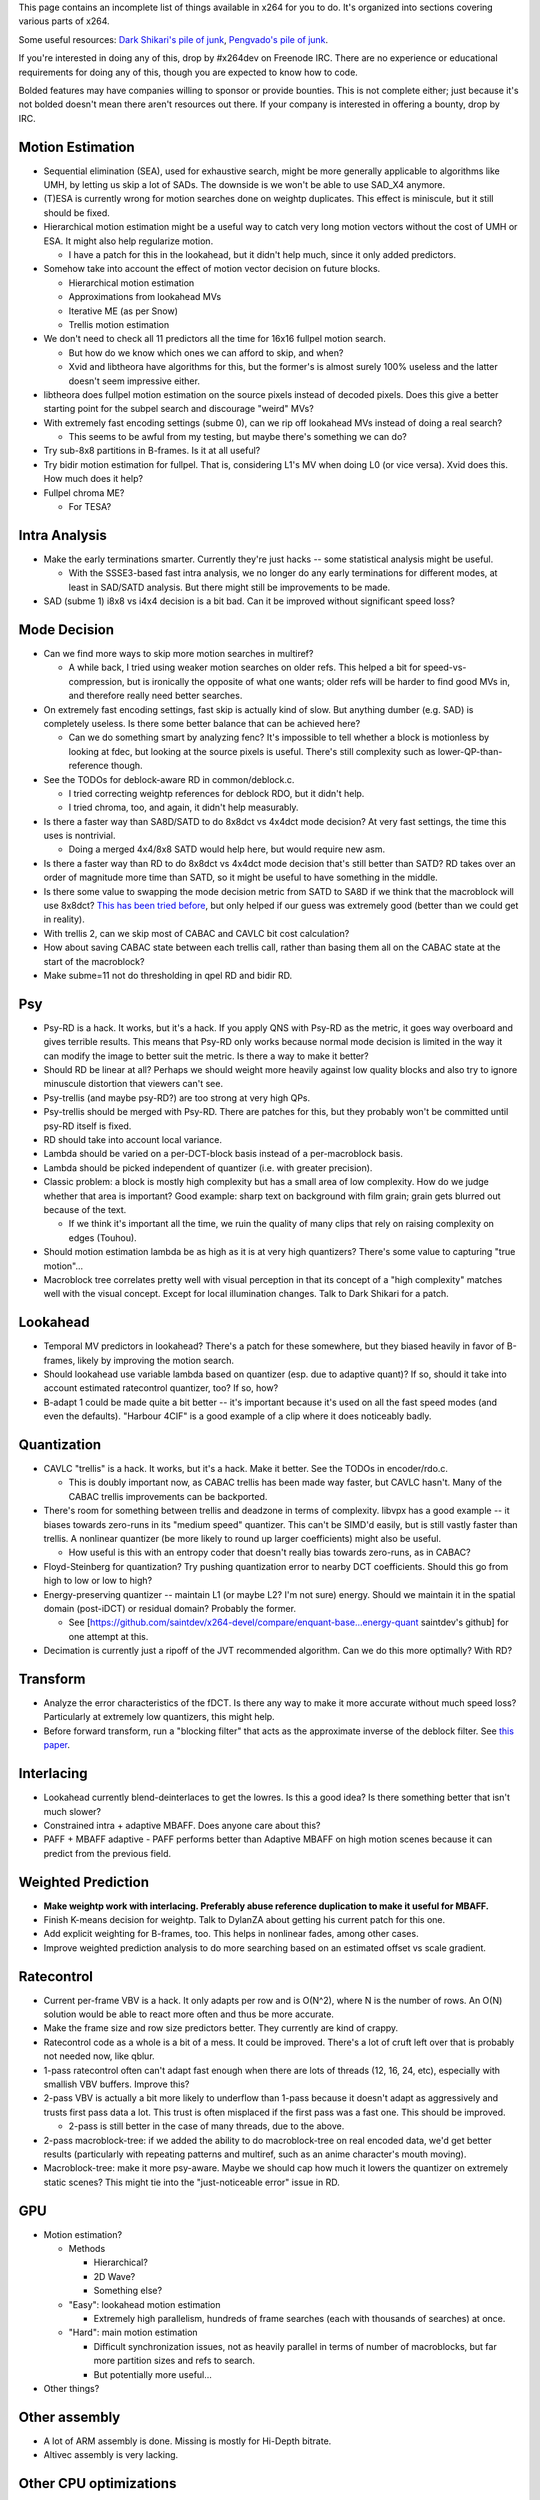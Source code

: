 .. raw:: mediawiki

   {{Lowercase}}

.. raw:: mediawiki

   {{Back to|Category:x264}}

This page contains an incomplete list of things available in x264 for you to do. It's organized into sections covering various parts of x264.

Some useful resources: `Dark Shikari's pile of junk <http://www.x264.nl/developers/Dark_Shikari/?dir=./src>`__, `Pengvado's pile of junk <http://akuvian.org/src/x264/>`__.

If you're interested in doing any of this, drop by #x264dev on Freenode IRC. There are no experience or educational requirements for doing any of this, though you are expected to know how to code.

Bolded features may have companies willing to sponsor or provide bounties. This is not complete either; just because it's not bolded doesn't mean there aren't resources out there. If your company is interested in offering a bounty, drop by IRC.

Motion Estimation
~~~~~~~~~~~~~~~~~

-  Sequential elimination (SEA), used for exhaustive search, might be more generally applicable to algorithms like UMH, by letting us skip a lot of SADs. The downside is we won't be able to use SAD_X4 anymore.
-  (T)ESA is currently wrong for motion searches done on weightp duplicates. This effect is miniscule, but it still should be fixed.
-  Hierarchical motion estimation might be a useful way to catch very long motion vectors without the cost of UMH or ESA. It might also help regularize motion.

   -  I have a patch for this in the lookahead, but it didn't help much, since it only added predictors.

-  Somehow take into account the effect of motion vector decision on future blocks.

   -  Hierarchical motion estimation
   -  Approximations from lookahead MVs
   -  Iterative ME (as per Snow)
   -  Trellis motion estimation

-  We don't need to check all 11 predictors all the time for 16x16 fullpel motion search.

   -  But how do we know which ones we can afford to skip, and when?
   -  Xvid and libtheora have algorithms for this, but the former's is almost surely 100% useless and the latter doesn't seem impressive either.

-  libtheora does fullpel motion estimation on the source pixels instead of decoded pixels. Does this give a better starting point for the subpel search and discourage "weird" MVs?
-  With extremely fast encoding settings (subme 0), can we rip off lookahead MVs instead of doing a real search?

   -  This seems to be awful from my testing, but maybe there's something we can do?

-  Try sub-8x8 partitions in B-frames. Is it at all useful?
-  Try bidir motion estimation for fullpel. That is, considering L1's MV when doing L0 (or vice versa). Xvid does this. How much does it help?
-  Fullpel chroma ME?

   -  For TESA?

Intra Analysis
~~~~~~~~~~~~~~

-  Make the early terminations smarter. Currently they're just hacks -- some statistical analysis might be useful.

   -  With the SSSE3-based fast intra analysis, we no longer do any early terminations for different modes, at least in SAD/SATD analysis. But there might still be improvements to be made.

-  SAD (subme 1) i8x8 vs i4x4 decision is a bit bad. Can it be improved without significant speed loss?

Mode Decision
~~~~~~~~~~~~~

-  Can we find more ways to skip more motion searches in multiref?

   -  A while back, I tried using weaker motion searches on older refs. This helped a bit for speed-vs-compression, but is ironically the opposite of what one wants; older refs will be harder to find good MVs in, and therefore really need better searches.

-  On extremely fast encoding settings, fast skip is actually kind of slow. But anything dumber (e.g. SAD) is completely useless. Is there some better balance that can be achieved here?

   -  Can we do something smart by analyzing fenc? It's impossible to tell whether a block is motionless by looking at fdec, but looking at the source pixels is useful. There's still complexity such as lower-QP-than-reference though.

-  See the TODOs for deblock-aware RD in common/deblock.c.

   -  I tried correcting weightp references for deblock RDO, but it didn't help.
   -  I tried chroma, too, and again, it didn't help measurably.

-  Is there a faster way than SA8D/SATD to do 8x8dct vs 4x4dct mode decision? At very fast settings, the time this uses is nontrivial.

   -  Doing a merged 4x4/8x8 SATD would help here, but would require new asm.

-  Is there a faster way than RD to do 8x8dct vs 4x4dct mode decision that's still better than SATD? RD takes over an order of magnitude more time than SATD, so it might be useful to have something in the middle.
-  Is there some value to swapping the mode decision metric from SATD to SA8D if we think that the macroblock will use 8x8dct? `This has been tried before <http://akuvian.org/src/x264/x264_dct8_guess.diff>`__, but only helped if our guess was extremely good (better than we could get in reality).
-  With trellis 2, can we skip most of CABAC and CAVLC bit cost calculation?
-  How about saving CABAC state between each trellis call, rather than basing them all on the CABAC state at the start of the macroblock?
-  Make subme=11 not do thresholding in qpel RD and bidir RD.

Psy
~~~

-  Psy-RD is a hack. It works, but it's a hack. If you apply QNS with Psy-RD as the metric, it goes way overboard and gives terrible results. This means that Psy-RD only works because normal mode decision is limited in the way it can modify the image to better suit the metric. Is there a way to make it better?
-  Should RD be linear at all? Perhaps we should weight more heavily against low quality blocks and also try to ignore minuscule distortion that viewers can't see.
-  Psy-trellis (and maybe psy-RD?) are too strong at very high QPs.
-  Psy-trellis should be merged with Psy-RD. There are patches for this, but they probably won't be committed until psy-RD itself is fixed.
-  RD should take into account local variance.
-  Lambda should be varied on a per-DCT-block basis instead of a per-macroblock basis.
-  Lambda should be picked independent of quantizer (i.e. with greater precision).
-  Classic problem: a block is mostly high complexity but has a small area of low complexity. How do we judge whether that area is important? Good example: sharp text on background with film grain; grain gets blurred out because of the text.

   -  If we think it's important all the time, we ruin the quality of many clips that rely on raising complexity on edges (Touhou).

-  Should motion estimation lambda be as high as it is at very high quantizers? There's some value to capturing "true motion"...
-  Macroblock tree correlates pretty well with visual perception in that its concept of a "high complexity" matches well with the visual concept. Except for local illumination changes. Talk to Dark Shikari for a patch.

Lookahead
~~~~~~~~~

-  Temporal MV predictors in lookahead? There's a patch for these somewhere, but they biased heavily in favor of B-frames, likely by improving the motion search.
-  Should lookahead use variable lambda based on quantizer (esp. due to adaptive quant)? If so, should it take into account estimated ratecontrol quantizer, too? If so, how?
-  B-adapt 1 could be made quite a bit better -- it's important because it's used on all the fast speed modes (and even the defaults). "Harbour 4CIF" is a good example of a clip where it does noticeably badly.

Quantization
~~~~~~~~~~~~

-  CAVLC "trellis" is a hack. It works, but it's a hack. Make it better. See the TODOs in encoder/rdo.c.

   -  This is doubly important now, as CABAC trellis has been made way faster, but CAVLC hasn't. Many of the CABAC trellis improvements can be backported.

-  There's room for something between trellis and deadzone in terms of complexity. libvpx has a good example -- it biases towards zero-runs in its "medium speed" quantizer. This can't be SIMD'd easily, but is still vastly faster than trellis. A nonlinear quantizer (be more likely to round up larger coefficients) might also be useful.

   -  How useful is this with an entropy coder that doesn't really bias towards zero-runs, as in CABAC?

-  Floyd-Steinberg for quantization? Try pushing quantization error to nearby DCT coefficients. Should this go from high to low or low to high?
-  Energy-preserving quantizer -- maintain L1 (or maybe L2? I'm not sure) energy. Should we maintain it in the spatial domain (post-iDCT) or residual domain? Probably the former.

   -  See [https://github.com/saintdev/x264-devel/compare/enquant-base...energy-quant saintdev's github] for one attempt at this.

-  Decimation is currently just a ripoff of the JVT recommended algorithm. Can we do this more optimally? With RD?

Transform
~~~~~~~~~

-  Analyze the error characteristics of the fDCT. Is there any way to make it more accurate without much speed loss? Particularly at extremely low quantizers, this might help.
-  Before forward transform, run a "blocking filter" that acts as the approximate inverse of the deblock filter. See `this paper <http://akuvian.org/src/x264/Shwang_loopfilter_thesis.pdf>`__.

Interlacing
~~~~~~~~~~~

-  Lookahead currently blend-deinterlaces to get the lowres. Is this a good idea? Is there something better that isn't much slower?
-  Constrained intra + adaptive MBAFF. Does anyone care about this?
-  PAFF + MBAFF adaptive - PAFF performs better than Adaptive MBAFF on high motion scenes because it can predict from the previous field.

Weighted Prediction
~~~~~~~~~~~~~~~~~~~

-  **Make weightp work with interlacing. Preferably abuse reference duplication to make it useful for MBAFF.**
-  Finish K-means decision for weightp. Talk to DylanZA about getting his current patch for this one.
-  Add explicit weighting for B-frames, too. This helps in nonlinear fades, among other cases.
-  Improve weighted prediction analysis to do more searching based on an estimated offset vs scale gradient.

Ratecontrol
~~~~~~~~~~~

-  Current per-frame VBV is a hack. It only adapts per row and is O(N^2), where N is the number of rows. An O(N) solution would be able to react more often and thus be more accurate.
-  Make the frame size and row size predictors better. They currently are kind of crappy.
-  Ratecontrol code as a whole is a bit of a mess. It could be improved. There's a lot of cruft left over that is probably not needed now, like qblur.
-  1-pass ratecontrol often can't adapt fast enough when there are lots of threads (12, 16, 24, etc), especially with smallish VBV buffers. Improve this?
-  2-pass VBV is actually a bit more likely to underflow than 1-pass because it doesn't adapt as aggressively and trusts first pass data a lot. This trust is often misplaced if the first pass was a fast one. This should be improved.

   -  2-pass is still better in the case of many threads, due to the above.

-  2-pass macroblock-tree: if we added the ability to do macroblock-tree on real encoded data, we'd get better results (particularly with repeating patterns and multiref, such as an anime character's mouth moving).
-  Macroblock-tree: make it more psy-aware. Maybe we should cap how much it lowers the quantizer on extremely static scenes? This might tie into the "just-noticeable error" issue in RD.

GPU
~~~

-  Motion estimation?

   -  Methods

      -  Hierarchical?
      -  2D Wave?
      -  Something else?

   -  "Easy": lookahead motion estimation

      -  Extremely high parallelism, hundreds of frame searches (each with thousands of searches) at once.

   -  "Hard": main motion estimation

      -  Difficult synchronization issues, not as heavily parallel in terms of number of macroblocks, but far more partition sizes and refs to search.
      -  But potentially more useful...

-  Other things?

Other assembly
~~~~~~~~~~~~~~

-  A lot of ARM assembly is done. Missing is mostly for Hi-Depth bitrate.
-  Altivec assembly is very lacking.

Other CPU optimizations
~~~~~~~~~~~~~~~~~~~~~~~

-  x264 needs more prefetching. How many L1 and L2 cache misses (particularly L1) can we get rid of via smart prefetching in the right places? Warning: this is often hard to benchmark.
-  Different CPUs take different relative times for some functions. Is this enough (particularly across architectures) to justify different encoding settings for different CPUs?

Other features
~~~~~~~~~~~~~~

-  MPEG-2 encoding support

   -  `x262 <https://github.com/kierank/x262/wiki/TODO>`__

-  Support for SMPTE timecodes
-  Merge speedcontrol
-  Mixed lossless/lossy encoding.
-  Segment re-encoding

x264CLI
~~~~~~~

-  Finish audio support. Talk to Kovensky about this one.
-  Make the filtering system aware of BT.601 vs BT.709.
-  Use libavfilter instead of duplicating the filters in x264.
-  Add --device support.
-  Add automatic --level restriction support.

`Category:x264 <Category:x264>`__
